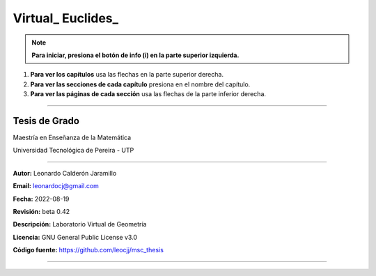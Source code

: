 =====================================================
Virtual_ Euclides_
=====================================================

.. NOTE:: **Para iniciar, presiona el botón de info (i) en la parte superior izquierda.**
#. **Para ver los capítulos** usa las flechas en la parte superior derecha.
#. **Para ver las secciones de cada capítulo** presiona en el nombre del capítulo.
#. **Para ver las páginas de cada sección** usa las flechas de la parte inferior derecha.

=====================================================

Tesis de Grado
--------------------------------------------------------

Maestría en Enseñanza de la Matemática

Universidad Tecnológica de Pereira - UTP

--------------------------------------------------------

**Autor:** Leonardo Calderón Jaramillo

**Email:** leonardocj@gmail.com

**Fecha:** 2022-08-19

**Revisión:** beta 0.42

**Descripción:** Laboratorio Virtual de Geometría

**Licencia:** GNU General Public License v3.0

**Código fuente:** https://github.com/leocjj/msc_thesis

--------------------------------------------------------
